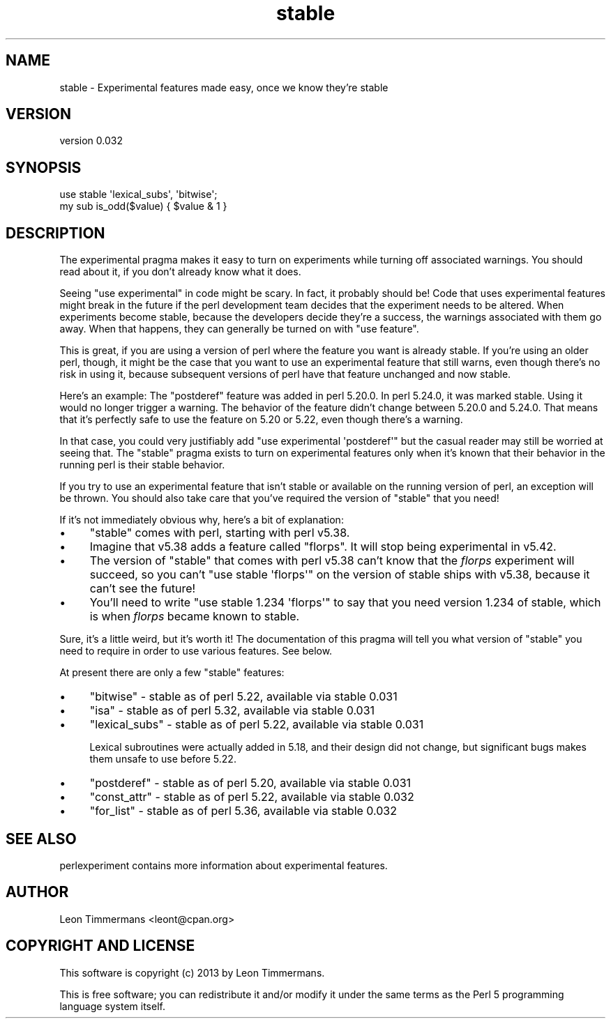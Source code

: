 .\" -*- mode: troff; coding: utf-8 -*-
.\" Automatically generated by Pod::Man 5.0102 (Pod::Simple 3.45)
.\"
.\" Standard preamble:
.\" ========================================================================
.de Sp \" Vertical space (when we can't use .PP)
.if t .sp .5v
.if n .sp
..
.de Vb \" Begin verbatim text
.ft CW
.nf
.ne \\$1
..
.de Ve \" End verbatim text
.ft R
.fi
..
.\" \*(C` and \*(C' are quotes in nroff, nothing in troff, for use with C<>.
.ie n \{\
.    ds C` ""
.    ds C' ""
'br\}
.el\{\
.    ds C`
.    ds C'
'br\}
.\"
.\" Escape single quotes in literal strings from groff's Unicode transform.
.ie \n(.g .ds Aq \(aq
.el       .ds Aq '
.\"
.\" If the F register is >0, we'll generate index entries on stderr for
.\" titles (.TH), headers (.SH), subsections (.SS), items (.Ip), and index
.\" entries marked with X<> in POD.  Of course, you'll have to process the
.\" output yourself in some meaningful fashion.
.\"
.\" Avoid warning from groff about undefined register 'F'.
.de IX
..
.nr rF 0
.if \n(.g .if rF .nr rF 1
.if (\n(rF:(\n(.g==0)) \{\
.    if \nF \{\
.        de IX
.        tm Index:\\$1\t\\n%\t"\\$2"
..
.        if !\nF==2 \{\
.            nr % 0
.            nr F 2
.        \}
.    \}
.\}
.rr rF
.\" ========================================================================
.\"
.IX Title "stable 3"
.TH stable 3 2024-05-23 "perl v5.40.0" "Perl Programmers Reference Guide"
.\" For nroff, turn off justification.  Always turn off hyphenation; it makes
.\" way too many mistakes in technical documents.
.if n .ad l
.nh
.SH NAME
stable \- Experimental features made easy, once we know they're stable
.SH VERSION
.IX Header "VERSION"
version 0.032
.SH SYNOPSIS
.IX Header "SYNOPSIS"
.Vb 2
\&        use stable \*(Aqlexical_subs\*(Aq, \*(Aqbitwise\*(Aq;
\&        my sub is_odd($value) { $value & 1 }
.Ve
.SH DESCRIPTION
.IX Header "DESCRIPTION"
The experimental pragma makes it easy to turn on experiments while turning
off associated warnings.  You should read about it, if you don't already know
what it does.
.PP
Seeing \f(CW\*(C`use experimental\*(C'\fR in code might be scary.  In fact, it probably should
be!  Code that uses experimental features might break in the future if the perl
development team decides that the experiment needs to be altered.  When
experiments become stable, because the developers decide they're a success, the
warnings associated with them go away.  When that happens, they can generally
be turned on with \f(CW\*(C`use feature\*(C'\fR.
.PP
This is great, if you are using a version of perl where the feature you want is
already stable.  If you're using an older perl, though, it might be the case
that you want to use an experimental feature that still warns, even though
there's no risk in using it, because subsequent versions of perl have that
feature unchanged and now stable.
.PP
Here's an example:  The \f(CW\*(C`postderef\*(C'\fR feature was added in perl 5.20.0.  In perl
5.24.0, it was marked stable.  Using it would no longer trigger a warning.  The
behavior of the feature didn't change between 5.20.0 and 5.24.0.  That means
that it's perfectly safe to use the feature on 5.20 or 5.22, even though
there's a warning.
.PP
In that case, you could very justifiably add \f(CW\*(C`use experimental \*(Aqpostderef\*(Aq\*(C'\fR
but the casual reader may still be worried at seeing that.  The \f(CW\*(C`stable\*(C'\fR
pragma exists to turn on experimental features only when it's known that
their behavior in the running perl is their stable behavior.
.PP
If you try to use an experimental feature that isn't stable or available on
the running version of perl, an exception will be thrown.  You should also take
care that you've required the version of \f(CW\*(C`stable\*(C'\fR that you need!
.PP
If it's not immediately obvious why, here's a bit of explanation:
.IP \(bu 4
\&\f(CW\*(C`stable\*(C'\fR comes with perl, starting with perl v5.38.
.IP \(bu 4
Imagine that v5.38 adds a feature called "florps".  It will stop being
experimental in v5.42.
.IP \(bu 4
The version of \f(CW\*(C`stable\*(C'\fR that comes with perl v5.38 can't know that the
\&\fIflorps\fR experiment will succeed, so you can't \f(CW\*(C`use stable \*(Aqflorps\*(Aq\*(C'\fR on the
version of stable ships with v5.38, because it can't see the future!
.IP \(bu 4
You'll need to write \f(CW\*(C`use stable 1.234 \*(Aqflorps\*(Aq\*(C'\fR to say that you need version
1.234 of stable, which is when \fIflorps\fR became known to stable.
.PP
Sure, it's a little weird, but it's worth it!  The documentation of this pragma
will tell you what version of \f(CW\*(C`stable\*(C'\fR you need to require in order to use
various features.  See below.
.PP
At present there are only a few "stable" features:
.IP \(bu 4
\&\f(CW\*(C`bitwise\*(C'\fR \- stable as of perl 5.22, available via stable 0.031
.IP \(bu 4
\&\f(CW\*(C`isa\*(C'\fR \- stable as of perl 5.32, available via stable 0.031
.IP \(bu 4
\&\f(CW\*(C`lexical_subs\*(C'\fR \- stable as of perl 5.22, available via stable 0.031
.Sp
Lexical subroutines were actually added in 5.18, and their design did not
change, but significant bugs makes them unsafe to use before 5.22.
.IP \(bu 4
\&\f(CW\*(C`postderef\*(C'\fR \- stable as of perl 5.20, available via stable 0.031
.IP \(bu 4
\&\f(CW\*(C`const_attr\*(C'\fR \- stable as of perl 5.22, available via stable 0.032
.IP \(bu 4
\&\f(CW\*(C`for_list\*(C'\fR \- stable as of perl 5.36, available via stable 0.032
.SH "SEE ALSO"
.IX Header "SEE ALSO"
perlexperiment contains more information about experimental features.
.SH AUTHOR
.IX Header "AUTHOR"
Leon Timmermans <leont@cpan.org>
.SH "COPYRIGHT AND LICENSE"
.IX Header "COPYRIGHT AND LICENSE"
This software is copyright (c) 2013 by Leon Timmermans.
.PP
This is free software; you can redistribute it and/or modify it under
the same terms as the Perl 5 programming language system itself.
